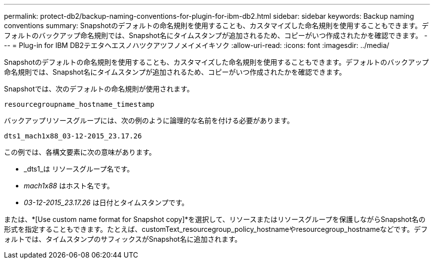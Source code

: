 ---
permalink: protect-db2/backup-naming-conventions-for-plugin-for-ibm-db2.html 
sidebar: sidebar 
keywords: Backup naming conventions 
summary: Snapshotのデフォルトの命名規則を使用することも、カスタマイズした命名規則を使用することもできます。デフォルトのバックアップ命名規則では、Snapshot名にタイムスタンプが追加されるため、コピーがいつ作成されたかを確認できます。 
---
= Plug-in for IBM DB2テエタヘエスノハツクアツフノメイメイキソク
:allow-uri-read: 
:icons: font
:imagesdir: ../media/


[role="lead"]
Snapshotのデフォルトの命名規則を使用することも、カスタマイズした命名規則を使用することもできます。デフォルトのバックアップ命名規則では、Snapshot名にタイムスタンプが追加されるため、コピーがいつ作成されたかを確認できます。

Snapshotでは、次のデフォルトの命名規則が使用されます。

`resourcegroupname_hostname_timestamp`

バックアップリソースグループには、次の例のように論理的な名前を付ける必要があります。

[listing]
----
dts1_mach1x88_03-12-2015_23.17.26
----
この例では、各構文要素に次の意味があります。

* _dts1_は リソースグループ名です。
* _mach1x88_ はホスト名です。
* _03-12-2015_23.17.26_ は日付とタイムスタンプです。


または、*[Use custom name format for Snapshot copy]*を選択して、リソースまたはリソースグループを保護しながらSnapshot名の形式を指定することもできます。たとえば、customText_resourcegroup_policy_hostnameやresourcegroup_hostnameなどです。デフォルトでは、タイムスタンプのサフィックスがSnapshot名に追加されます。
